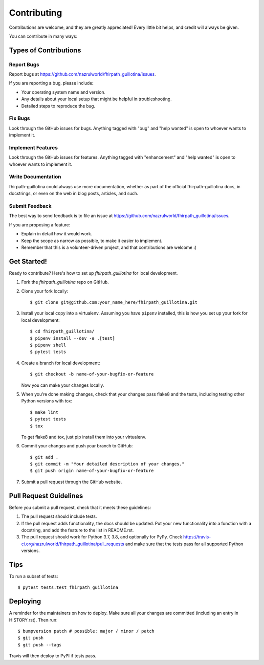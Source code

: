 .. highlight:: shell

============
Contributing
============

Contributions are welcome, and they are greatly appreciated! Every little bit
helps, and credit will always be given.

You can contribute in many ways:

Types of Contributions
----------------------

Report Bugs
~~~~~~~~~~~

Report bugs at https://github.com/nazrulworld/fhirpath_guillotina/issues.

If you are reporting a bug, please include:

* Your operating system name and version.
* Any details about your local setup that might be helpful in troubleshooting.
* Detailed steps to reproduce the bug.

Fix Bugs
~~~~~~~~

Look through the GitHub issues for bugs. Anything tagged with "bug" and "help
wanted" is open to whoever wants to implement it.

Implement Features
~~~~~~~~~~~~~~~~~~

Look through the GitHub issues for features. Anything tagged with "enhancement"
and "help wanted" is open to whoever wants to implement it.

Write Documentation
~~~~~~~~~~~~~~~~~~~

fhirpath-guillotina could always use more documentation, whether as part of the
official fhirpath-guillotina docs, in docstrings, or even on the web in blog posts,
articles, and such.

Submit Feedback
~~~~~~~~~~~~~~~

The best way to send feedback is to file an issue at https://github.com/nazrulworld/fhirpath_guillotina/issues.

If you are proposing a feature:

* Explain in detail how it would work.
* Keep the scope as narrow as possible, to make it easier to implement.
* Remember that this is a volunteer-driven project, and that contributions
  are welcome :)

Get Started!
------------

Ready to contribute? Here's how to set up `fhirpath_guillotina` for local development.

1. Fork the `fhirpath_guillotina` repo on GitHub.
2. Clone your fork locally::

    $ git clone git@github.com:your_name_here/fhirpath_guillotina.git

3. Install your local copy into a virtualenv. Assuming you have ``pipenv`` installed, this is how you set up your fork for local development::

    $ cd fhirpath_guillotina/
    $ pipenv install --dev -e .[test]
    $ pipenv shell
    $ pytest tests

4. Create a branch for local development::

    $ git checkout -b name-of-your-bugfix-or-feature

   Now you can make your changes locally.

5. When you're done making changes, check that your changes pass flake8 and the
   tests, including testing other Python versions with tox::

    $ make lint
    $ pytest tests
    $ tox

   To get flake8 and tox, just pip install them into your virtualenv.

6. Commit your changes and push your branch to GitHub::

    $ git add .
    $ git commit -m "Your detailed description of your changes."
    $ git push origin name-of-your-bugfix-or-feature

7. Submit a pull request through the GitHub website.

Pull Request Guidelines
-----------------------

Before you submit a pull request, check that it meets these guidelines:

1. The pull request should include tests.
2. If the pull request adds functionality, the docs should be updated. Put
   your new functionality into a function with a docstring, and add the
   feature to the list in README.rst.
3. The pull request should work for Python 3.7, 3.8, and optionally for PyPy. Check
   https://travis-ci.org/nazrulworld/fhirpath_guillotina/pull_requests
   and make sure that the tests pass for all supported Python versions.

Tips
----

To run a subset of tests::

$ pytest tests.test_fhirpath_guillotina


Deploying
---------

A reminder for the maintainers on how to deploy.
Make sure all your changes are committed (including an entry in HISTORY.rst).
Then run::

$ bumpversion patch # possible: major / minor / patch
$ git push
$ git push --tags

Travis will then deploy to PyPI if tests pass.
